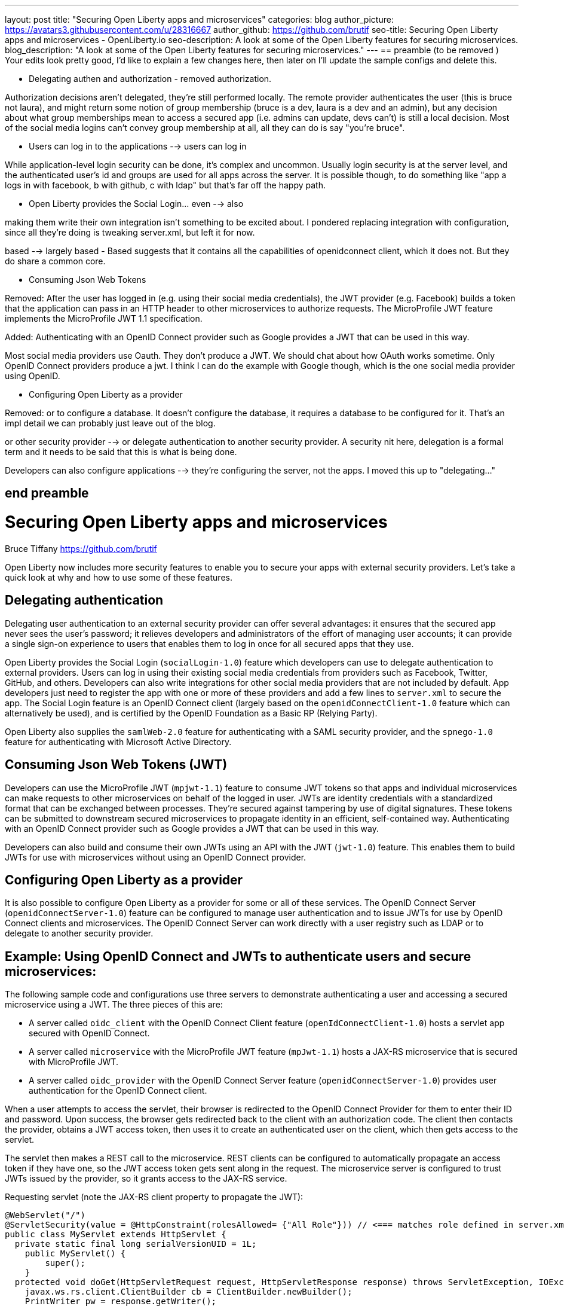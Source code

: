 ---
layout: post
title: "Securing Open Liberty apps and microservices"
categories: blog
author_picture: https://avatars3.githubusercontent.com/u/28316667
author_github: https://github.com/brutif
seo-title: Securing Open Liberty apps and microservices - OpenLiberty.io
seo-description: A look at some of the Open Liberty features for securing microservices.
blog_description: "A look at some of the Open Liberty features for securing microservices."
---
== preamble (to be removed )
Your edits look pretty good, I'd like to explain a few changes here,
then later on I'll update the sample configs and delete this.

* Delegating authen and authorization - removed authorization.

Authorization decisions aren't delegated, they're still performed locally.  The remote provider
authenticates the user (this is bruce not laura), and might return some notion of group membership
(bruce is a dev, laura is a dev and an admin), but any decision about what group memberships mean
to access a secured app (i.e. admins can update, devs can't)  is still a local decision.  Most of the social
media logins can't convey group membership at all,  all they can do is say "you're bruce".

* Users can log in to the applications  --> users can log in

While application-level login security can be done, it's complex and uncommon. 
Usually login security is at the server level, and the authenticated user's id and groups are
used for all apps across the server.  It is possible though, to do something like "app a logs
in with facebook, b with github, c with ldap"  but that's far off the happy path. 

* Open Liberty provides the Social Login... even --> also  

making them write their own integration isn't something to be excited about.  I pondered replacing
integration with configuration, since all they're doing is tweaking server.xml, but left it for now.

based --> largely based  - Based suggests that it contains all the 
capabilities of openidconnect client, which it does not. But they do share a common core.

* Consuming Json Web Tokens 

Removed: After the user has logged in (e.g. using their social media credentials), the JWT provider (e.g. Facebook) builds a token that the application can pass in an HTTP header to other microservices to authorize requests. The MicroProfile JWT feature implements the MicroProfile JWT 1.1 specification.

Added: Authenticating with an OpenID Connect provider such as Google provides a JWT that can be used in this way. 

Most social media providers use Oauth.  They don't produce a JWT. We should chat about how OAuth works sometime.
Only OpenID Connect providers produce a jwt.  I think I can 
do the example with Google though, which is the one social media provider using OpenID.

* Configuring Open Liberty as a provider

Removed: or to configure a database.  It doesn't configure the database, it requires a database to be configured for it.
That's an impl detail we can probably just leave out of the blog.

or other security provider  --> or delegate authentication to another security provider.  A security nit here, delegation is 
a formal term and it needs to be said that this is what is being done. 

Developers can also configure applications  --> they're configuring the server, not the apps. I moved this up to "delegating..."


== end preamble




= Securing Open Liberty apps and microservices
Bruce Tiffany <https://github.com/brutif>

Open Liberty now includes more security features to enable you to secure your apps with external security providers. Let's take a quick look at why and how to use some of these features.

== Delegating authentication
Delegating user authentication to an external security provider can offer several advantages: it ensures that the secured app never sees the user's password; it relieves developers and administrators of the effort of managing user accounts; it can provide a single sign-on experience to users that enables them to log in once for all secured apps that they use.

Open Liberty provides the Social Login (`socialLogin-1.0`) feature which developers can use to delegate authentication  to external providers. Users can log in using their existing social media credentials from providers such as Facebook, Twitter, GitHub, and others. Developers can also write integrations for other social media providers that are not included by default. App developers just need to register the app with one or more of these providers and add a few lines to `server.xml` to secure the app. The Social Login feature is an OpenID Connect client (largely based on the `openidConnectClient-1.0` feature which can alternatively be used), and is certified by the OpenID Foundation as a Basic RP (Relying Party).

Open Liberty also supplies the `samlWeb-2.0` feature for authenticating with a SAML security provider, and the `spnego-1.0` feature
for authenticating with Microsoft Active Directory. 

== Consuming Json Web Tokens (JWT)
Developers can use the MicroProfile JWT (`mpjwt-1.1`) feature to consume JWT tokens so that apps and individual microservices can make requests to other microservices on behalf of the logged in user. JWTs are identity credentials with a standardized format that can be exchanged between processes. They're secured against tampering by use of digital signatures.  These tokens can be submitted to downstream secured microservices to propagate identity in an efficient, self-contained way.  Authenticating with an OpenID Connect provider such as Google provides a JWT that can be used in this way. 

Developers can also build and consume their own JWTs using an API with the JWT (`jwt-1.0`) feature. This enables them to build JWTs for use with microservices without using an OpenID Connect provider.


== Configuring Open Liberty as a provider
It is also possible to configure Open Liberty as a provider for some or all of these services. The OpenID Connect Server (`openidConnectServer-1.0`) feature can be configured to manage user authentication and to issue JWTs for use by OpenID Connect clients and microservices. The OpenID Connect Server can work directly with a user registry such as LDAP or to delegate to another security provider.

//

== Example: Using OpenID Connect and JWTs to authenticate users and secure microservices:

The following sample code and configurations use three servers to demonstrate authenticating a user and accessing a secured microservice using a JWT. The three pieces of this are:

* A server called `oidc_client` with the OpenID Connect Client feature (`openIdConnectClient-1.0`) hosts a servlet app secured with OpenID Connect.  
+
* A server called `microservice` with the MicroProfile JWT feature (`mpJwt-1.1`) hosts a JAX-RS microservice that is secured with MicroProfile JWT.
+
* A server called `oidc_provider` with the OpenID Connect Server feature (`openidConnectServer-1.0`) provides user authentication for the OpenID Connect client.

When a user attempts to access the servlet, their browser is redirected to the OpenID Connect Provider for them to enter their ID and password.  Upon success, the browser gets redirected back to the client with an authorization code.  The client then contacts the provider, obtains a JWT access token, then uses it to create an authenticated user on the client, which then gets access to the servlet.

The servlet then makes a REST call to the microservice.  REST clients can be configured to automatically propagate an access token if they have one, so the JWT access token gets sent along in the request. The microservice server is configured to trust JWTs issued by the provider, so it grants access to the JAX-RS service.

Requesting servlet (note the JAX-RS client property to propagate the JWT):
[source,java]
----
@WebServlet("/")
@ServletSecurity(value = @HttpConstraint(rolesAllowed= {"All Role"})) // <=== matches role defined in server.xml
public class MyServlet extends HttpServlet {
  private static final long serialVersionUID = 1L;
    public MyServlet() {
        super();       
    }
  protected void doGet(HttpServletRequest request, HttpServletResponse response) throws ServletException, IOException {
    javax.ws.rs.client.ClientBuilder cb = ClientBuilder.newBuilder();
    PrintWriter pw = response.getWriter();
    pw.append("Calling the jaxrs service...\n");
    javax.ws.rs.client.Client c = cb.build();
    String res = null;
    try {
      res = c.target("https://localhost:39443/jaxrshello")
        .property("com.ibm.ws.jaxrs.client.oauth.sendToken","true")  // <=== propagates the JWT
        .path("/hello").request().get(String.class);
    } catch (Exception e) {
        res = "[Error]:" + e.toString();
    } finally {
         c.close();        
    }  
    pw.append("The jaxrs service response is: "+ res);
    pw.append("\n");
    pw.flush();
  }
  protected void doPost(HttpServletRequest request, HttpServletResponse response) throws ServletException, IOException {  
    doGet(request, response);
  }
}
----

The JAX-RS microservice:
[source,java]
----
@ApplicationPath("/")
public class JaxrsHelloApp extends Application {}
----

[source,java]
----
@RolesAllowed("users")  // <=== Specify the group claim from the JWT as the role here.
@Path("/hello")
public class HelloService { 
    @Context
    HttpServletRequest request;
  
    @GET    
    public String hello() {
      DateFormat dateFormat = new SimpleDateFormat("yyyy/MM/dd HH:mm:ss");
      Date date = new Date();     
      String principalName = request.getUserPrincipal() == null ?  "null" : request.getUserPrincipal().getName();
      return "Jax-Rs app is accessed.  The current time is: "+ dateFormat.format(date) 
         + " and the authenticated user is: "+ principalName;
    }
}
----

The oidc_client server configuration:
[source,xml]
----
<server description="oidc_client">
    <featureManager>
        <feature>jaxrs-2.1</feature>
        <feature>jsp-2.3</feature>
        <feature>localConnector-1.0</feature>
        <feature>openidConnectClient-1.0</feature>
        <feature>transportSecurity-1.0</feature>
    </featureManager>
    <httpEndpoint host="*" httpPort="19080" httpsPort="19443" id="defaultHttpEndpoint"/>
    <keyStore id="defaultKeyStore" password="keyspass"/>  
    <!-- configure OpenID connect to communicate with the OpenID Connect provider --> 
    <openidConnectClient clientId="RP" clientSecret="thesecret" discoveryEndpointUrl="https://localhost:29443/oidc/endpoint/OP/.well-known/openid-configuration" id="RP" scope="openid profile email">
    </openidConnectClient> 
    <!-- "All Role" is used in the ServletSecurity annotation -->
    <webApplication id="myservlet" location="myservlet.war" name="myservlet" type="war">
        <application-bnd>
            <security-role name="All Role">
                <special-subject type="ALL_AUTHENTICATED_USERS"/>
            </security-role>
        </application-bnd>
    </webApplication>
    
    <applicationManager autoExpand="true"/>
    <applicationMonitor updateTrigger="mbean"/>
</server>
----

The mservice server configuration:
[source,xml]
----
<server description="microservice">
    
    <featureManager>        
        <feature>transportSecurity-1.0</feature>
        <feature>jaxrs-2.1</feature>
        <feature>localConnector-1.0</feature>
        <feature>mpjwt-1.1</feature>
    </featureManager>
    
    <!-- configure mpJwt to trust the OpenID Connect provider --> 
    <mpJwt id="mympjwt" issuer="https://localhost:29443/oidc/endpoint/OP" 
        jwksUri="https://localhost:29443/oidc/endpoint/OP/jwk"/>
    <keyStore id="defaultKeyStore" password="keyspass"/>
    
    <httpEndpoint httpPort="39080" httpsPort="39443" id="defaultHttpEndpoint"/>
     
    <applicationMonitor updateTrigger="mbean"/>
    <applicationManager autoExpand="true"/>
    <webApplication id="jaxrshello" location="jaxrshello.war" name="jaxrshello"/>
</server>
----

The oidc_provider server configuration:
[source,xml]
----
<server description="oidc_provider">     
   
    <featureManager>      
      <feature>openidConnectServer-1.0</feature> 
      <!-- if this server will delegate authentication to another
           provider, then one of the following features
           could be needed:
      -->
      <!-- <feature>ldapRegistry-3.0</feature>-->
      <!-- <feature>socialLogin-1.0</feature>-->
      <!-- <feature>openidConectClient-1.0</feature> -->
      <!-- <feature>samlWeb-2.0</feature> -->
    </featureManager>
    <httpEndpoint id="defaultHttpEndpoint"
                  host="*"
                  httpPort="29080"
                  httpsPort="29443" />
    <keyStore id="defaultKeyStore" password="keyspass" />  
    <!-- Basic registry for test / development use.  
         Comment this out if using LDAP or delegating to another 
         Oauth or SAML provider. 
    -->   
    <basicRegistry id="basic" realm="customRealm">
        <user
          name="demouser"
          password="demopassword" />
        <user
          name="demouser2"
          password="demopassword2" />
         <group name="users">
             <member name="demouser"/>
             <member name="demouser2" />
        </group>
    </basicRegistry>
    <!-- LDAP example.  Customize and uncomment to use LDAP user authentication.
         Comment out basic registry. 
    -->
    <!--
    <ldapRegistry
      id="ldap"
      realm="SampleLdapIDSRealm"
      host="oidcldap1.some.where.ibm.com"
      port="389"
      ignoreCase="true"
      baseDN="o=ibm,c=us"
      bindDN="cn=root"
      bindPassword="rootpwd"
      ldapType="IBM Tivoli Directory Server"
      searchTimeout="8m" >
      <idsFilters groupFilter="(&amp;(cn=%v)(|(objectclass=groupOfNames)(objectclass=groupOfUniqueNames)))"
        groupIdMap="*:cn"
        groupMemberIdMap="ibm-allGroups:member;ibm-allGroups:uniqueMember;groupOfNames:member;groupOfUniqueNames:uniqueMember"
        id="TestLdap"
        userFilter="(&amp;(uid=%v)(objectclass=ePerson))"
        userIdMap="*:mail"/>
      <failoverServers name="failoverLdapServers">
        <server
          host="nc049244.some.where.ibm.com"
          port="389" />
      </failoverServers>
    </ldapRegistry>
    -->   
    
    <openidConnectProvider id="OP" 
        oauthProviderRef="OAuth" 
        signatureAlgorithm="RS256" keyStoreRef="defaultKeyStore" 
        jwkEnabled="false"
    >
    </openidConnectProvider>
    
    <oauthProvider id="OAuth" tokenFormat="mpjwt" >
         <!-- 
         localStore is for test / development use. 
         When localStore is used, all client data and token status is held
         in memory.  This server can only be a singleton when this is
         used. Comment out localStore when using a database. 
         --> 
        <localStore>
          <!-- When using a database, clients are not specified in server.xml.
               Instead they are added to the database through the registration endpoint.
          -->
          <client displayname="RP" enabled="true"
                name="RP" secret="thesecret" 
                scope="openid profile email"
                preAuthorizedScope="openid profile email"
          >      
                <redirect>https://localhost:19443/oidcclient/redirect/RP</redirect>
          </client>    
        </localStore>
    <!-- uncomment below line when using a database -->
    <!-- <databaseStore dataSourceRef="OIDC_DBDS4" /> -->
    </oauthProvider>
     
    <!-- Users in the clientManager role can add/modify clients when using a
         database by accessing the registration endpoint. 
         When using a localStore, clients are added by editing server.xml,
         and this can be commented out.
    -->      
    <oauth-roles>
        <authenticated>
            <special-subject type="ALL_AUTHENTICATED_USERS" />  
        </authenticated>
        <!--        
        <clientManager>            
            <user name="testuser" />
            <group name="oidcadmin" />            
        </clientManager>  
        -->       
    </oauth-roles>
    <!-- sample database configuration -->
    <!--
    <dataSource id="OIDC_DBDS4" jdbcDriverRef="db2Driver" jndiName="jdbc/oauthProvider" containerAuthDataRef="OIDC_DBAuth4" >
        <properties databaseName="oidcdb4" driverType="4" portNumber="60006" serverName="somedb.somedomain.ibm.com" />
        <connectionManager maxPoolSize="250" minPoolSize="10" connectionTimeout="60s" />
    </dataSource>
    <jdbcDriver id="db2Driver">
       <library>
       <fileset dir="${wlp.user.dir}/shared/resources/db2jars/" includes="db2jcc4.jar db2jcc_license_cu.jar"/>
       </library>
    </jdbcDriver>
    <authData id="OIDC_DBAuth4" user="dbuser" password="dbpassword" />
    -->
</server>
----

This concludes our brief tour of OpenID Connect and JWT in Open Liberty. 

== For more information: 
* https://www.ibm.com/support/knowledgecenter/SSEQTP_liberty/com.ibm.websphere.wlp.doc/ae/cwlp_openid_connect.html[Overview of OpenID Connect in Liberty]
+
* https://www.ibm.com/support/knowledgecenter/SSEQTP_liberty/com.ibm.websphere.wlp.doc/ae/twlp_sec_sociallogin.html[socialLogin-1.0]
+
* https://www.ibm.com/support/knowledgecenter/SSEQTP_liberty/com.ibm.websphere.wlp.doc/ae/twlp_config_oidc_rp.html[openidConnectClient-1.0]
+
* https://www.ibm.com/support/knowledgecenter/SSEQTP_liberty/com.ibm.websphere.wlp.doc/ae/twlp_config_oidc_op.html[openidConnectServer-1.0]
+
* https://www.ibm.com/support/knowledgecenter/en/SSAW57_liberty/com.ibm.websphere.wlp.nd.multiplatform.doc/ae/twlp_sec_json.html[mpJwt-1.1]
+
* https://openliberty.io/guides/microprofile-jwt.html[Open Liberty Guide - Securing microservices with JSON Web Tokens]
+
* https://www.ibm.com/support/knowledgecenter/en/SSAW57_liberty/com.ibm.websphere.wlp.nd.multiplatform.doc/ae/twlp_sec_config_jwt.html[jwt-1.0]
+
* https://www.ibm.com/support/knowledgecenter/en/SSEQTP_liberty/com.ibm.websphere.wlp.doc/ae/twlp_config_saml_web_sso.html[samlWeb-2.0]
+
* https://www.ibm.com/support/knowledgecenter/en/SSEQTP_liberty/com.ibm.websphere.wlp.doc/ae/twlp_spnego_config.html[spnego-1.0]
